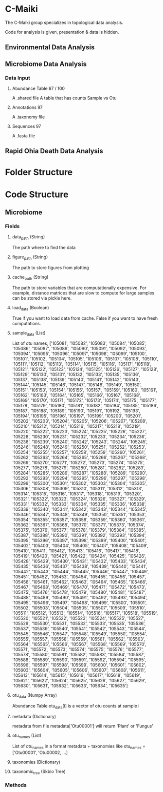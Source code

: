 * C-Maiki
The C-Maiki group specializes in topological data analysis.

Code for analysis is given, presentation & data is hidden.

** Environmental Data Analysis
** Microbiome Data Analysis
*** Data Input
**** Abundance Table 97 / 100
A .shared file
A table that has counts Sample vs Otu
**** Annotations 97
A .taxonomy file
**** Sequences 97
A .fasta file
** Rapid Ohia Death Data Analysis 
* Folder Structure
* Code Structure 
** Microbiome
*** Fields
**** data_path (String)
The path where to find the data
**** figure_path (String)
The path to store figures from plotting
**** cache_path (String)
The path to store variables that are computationally expensive.
For example, distance matrices that are slow to compute for large samples can be stored via pickle here.
**** load_data (Boolean)
True if you want to load data from cache.
False if you want to have fresh computations.
**** sample_data (List)
List of otu names,
['105081', '105082', '105083', '105084', '105085', '105086', '105087', '105089', '105090', '105091', '105092', '105093', '105094', '105095', '105096', '105097', '105098', '105099', '105100', '105101', '105102', '105104', '105105', '105106', '105107', '105108', '105110', '105111', '105112', '105113', '105114', '105115', '105116', '105117', '105118', '105121', '105122', '105123', '105124', '105125', '105126', '105127', '105128', '105129', '105130', '105131', '105132', '105133', '105135', '105136', '105137', '105138', '105139', '105140', '105141', '105142', '105143', '105144', '105145', '105146', '105147', '105148', '105149', '105150', '105151', '105153', '105154', '105155', '105157', '105159', '105160', '105161', '105162', '105163', '105164', '105165', '105166', '105167', '105168', '105169', '105170', '105171', '105172', '105173', '105174', '105175', '105177', '105178', '105179', '105180', '105181', '105182', '105184', '105185', '105186', '105187', '105188', '105189', '105190', '105191', '105192', '105193', '105194', '105195', '105196', '105197', '105199', '105200', '105201', '105202', '105203', '105204', '105205', '105206', '105207', '105208', '105210', '105212', '105214', '105216', '105217', '105218', '105219', '105220', '105222', '105223', '105224', '105225', '105226', '105227', '105228', '105230', '105231', '105232', '105233', '105234', '105236', '105238', '105239', '105240', '105242', '105243', '105244', '105245', '105246', '105248', '105249', '105250', '105251', '105252', '105253', '105254', '105255', '105257', '105258', '105259', '105260', '105261', '105262', '105263', '105264', '105265', '105266', '105267', '105268', '105269', '105270', '105271', '105272', '105273', '105274', '105275', '105277', '105278', '105279', '105280', '105281', '105282', '105283', '105284', '105285', '105286', '105287', '105288', '105289', '105290', '105292', '105293', '105294', '105295', '105296', '105297', '105298', '105299', '105300', '105301', '105302', '105303', '105304', '105305', '105306', '105308', '105309', '105310', '105311', '105312', '105313', '105314', '105315', '105316', '105317', '105318', '105319', '105320', '105321', '105322', '105323', '105324', '105326', '105327', '105329', '105331', '105332', '105333', '105334', '105335', '105336', '105338', '105339', '105340', '105341', '105342', '105343', '105344', '105345', '105346', '105347', '105348', '105349', '105350', '105351', '105353', '105354', '105355', '105357', '105358', '105359', '105360', '105361', '105362', '105367', '105368', '105370', '105371', '105373', '105374', '105375', '105376', '105377', '105378', '105379', '105384', '105385', '105387', '105388', '105390', '105391', '105392', '105393', '105394', '105395', '105396', '105397', '105398', '105399', '105400', '105401', '105402', '105403', '105404', '105405', '105407', '105408', '105409', '105410', '105411', '105412', '105413', '105416', '105417', '105418', '105419', '105420', '105421', '105422', '105424', '105425', '105426', '105428', '105429', '105430', '105431', '105432', '105433', '105434', '105435', '105436', '105437', '105438', '105439', '105440', '105441', '105442', '105443', '105444', '105445', '105446', '105447', '105449', '105451', '105452', '105453', '105454', '105455', '105456', '105457', '105458', '105461', '105462', '105463', '105464', '105465', '105466', '105467', '105468', '105469', '105470', '105471', '105472', '105473', '105475', '105476', '105478', '105479', '105480', '105481', '105487', '105488', '105489', '105490', '105491', '105492', '105493', '105494', '105495', '105496', '105497', '105498', '105499', '105500', '105501', '105502', '105503', '105504', '105505', '105507', '105509', '105510', '105511', '105512', '105513', '105514', '105516', '105517', '105518', '105519', '105520', '105521', '105522', '105523', '105524', '105525', '105527', '105529', '105530', '105531', '105532', '105533', '105535', '105536', '105537', '105539', '105540', '105541', '105542', '105543', '105544', '105545', '105546', '105547', '105548', '105549', '105550', '105554', '105555', '105557', '105558', '105559', '105561', '105562', '105563', '105564', '105565', '105566', '105567', '105568', '105569', '105570', '105571', '105572', '105573', '105574', '105575', '105576', '105577', '105578', '105580', '105581', '105582', '105583', '105584', '105587', '105588', '105589', '105590', '105591', '105592', '105594', '105595', '105596', '105597', '105598', '105599', '105600', '105601', '105602', '105603', '105604', '105605', '105606', '105607', '105608', '105611', '105613', '105614', '105615', '105616', '105617', '105618', '105619', '105621', '105622', '105624', '105625', '105626', '105627', '105629', '105630', '105631', '105632', '105633', '105634', '105635']
**** otu_data (Numpy Array)
Abundance Table
otu_data[i] is a vector of otu counts at sample i
**** metadata (Dictionary)
metadata from file
metadata['Otu00001'] will return 'Plant' or 'Fungus'
**** otu_names (List)
List of otu_names in a format metadata + taxonomies like
otu_names = ['Otu00001', 'Otu00002, ...]
**** taxonomies (Dictionary)
**** taxonomic_tree (Skbio Tree)
*** Methods
